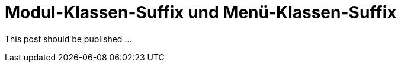 # Modul-Klassen-Suffix und Menü-Klassen-Suffix

:published_at: 2015-02-11

This post should be published ...